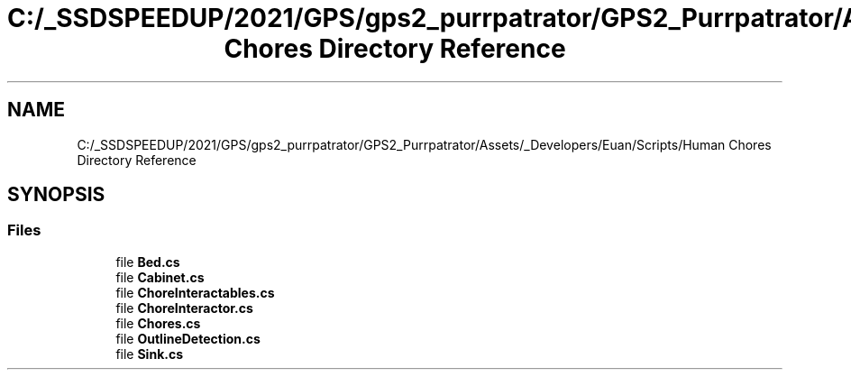 .TH "C:/_SSDSPEEDUP/2021/GPS/gps2_purrpatrator/GPS2_Purrpatrator/Assets/_Developers/Euan/Scripts/Human Chores Directory Reference" 3 "Mon Apr 18 2022" "Purrpatrator User manual" \" -*- nroff -*-
.ad l
.nh
.SH NAME
C:/_SSDSPEEDUP/2021/GPS/gps2_purrpatrator/GPS2_Purrpatrator/Assets/_Developers/Euan/Scripts/Human Chores Directory Reference
.SH SYNOPSIS
.br
.PP
.SS "Files"

.in +1c
.ti -1c
.RI "file \fBBed\&.cs\fP"
.br
.ti -1c
.RI "file \fBCabinet\&.cs\fP"
.br
.ti -1c
.RI "file \fBChoreInteractables\&.cs\fP"
.br
.ti -1c
.RI "file \fBChoreInteractor\&.cs\fP"
.br
.ti -1c
.RI "file \fBChores\&.cs\fP"
.br
.ti -1c
.RI "file \fBOutlineDetection\&.cs\fP"
.br
.ti -1c
.RI "file \fBSink\&.cs\fP"
.br
.in -1c
